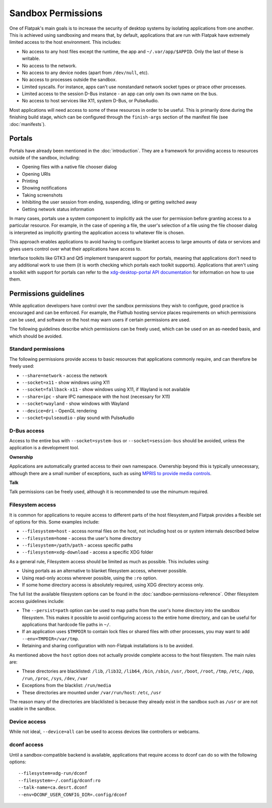 Sandbox Permissions
===================

One of Flatpak's main goals is to increase the security of desktop systems by isolating applications from one another. This is achieved using sandboxing and means that, by default, applications that are run with Flatpak have extremely limited access to the host environment. This includes:

- No access to any host files except the runtime, the app and ``~/.var/app/$APPID``. Only the last of these is writable.
- No access to the network.
- No access to any device nodes (apart from ``/dev/null``, etc).
- No access to processes outside the sandbox.
- Limited syscalls.  For instance, apps can't use nonstandard network socket types or ptrace other processes.
- Limited access to the session D-Bus instance - an app can only own its own name on the bus.
- No access to host services like X11, system D-Bus, or PulseAudio.

Most applications will need access to some of these resources in order to be useful. This is primarily done during the finishing build stage, which can be configured through the ``finish-args`` section of the manifest file (see :doc:`manifests`).

Portals
-------

Portals have already been mentioned in the :doc:`introduction`. They are a framework for providing access to resources outside of the sandbox, including:

- Opening files with a native file chooser dialog
- Opening URIs
- Printing
- Showing notifications
- Taking screenshots
- Inhibiting the user session from ending, suspending, idling or getting switched away
- Getting network status information

In many cases, portals use a system component to implicitly ask the user for permission before granting access to a particular resource. For example, in the case of opening a file, the user's selection of a file using the file chooser dialog is interpreted as implicitly granting the application access to whatever file is chosen.

This approach enables applications to avoid having to configure blanket access to large amounts of data or services and gives users control over what their applications have access to.

Interface toolkits like GTK3 and Qt5 implement transparent support for portals, meaning that applications don't need to any additional work to use them (it is worth checking which portals each toolkit supports). Applications that aren't using a toolkit with support for portals can refer to the `xdg-desktop-portal API documentation <https://flatpak.github.io/xdg-desktop-portal/portal-docs.html>`_ for information on how to use them.

Permissions guidelines
----------------------

While application developers have control over the sandbox permissions they wish to configure, good practice is encouraged and can be enforced. For example, the Flathub hosting service places requirements on which permissions can be used, and software on the host may warn users if certain permissions are used.

The following guidelines describe which permissions can be freely used, which can be used on an as-needed basis, and which should be avoided.

Standard permissions
````````````````````

The following permissions provide access to basic resources that applications commonly require, and can therefore be freely used:

- ``--share=network`` - access the network
- ``--socket=x11`` - show windows using X11
- ``--socket=fallback-x11`` - show windows using X11, if Wayland is not available
- ``--share=ipc`` - share IPC namespace with the host (necessary for X11)
- ``--socket=wayland`` - show windows with Wayland
- ``--device=dri`` - OpenGL rendering
- ``--socket=pulseaudio`` - play sound with PulseAudio

D-Bus access
````````````

Access to the entire bus with ``--socket=system-bus`` or ``--socket=session-bus`` should be avoided, unless the application is a development tool.

**Ownership**

Applications are automatically granted access to their own namespace. Ownership beyond this is typically unnecessary, although there are a small number of exceptions, such as using `MPRIS to provide media controls <https://www.freedesktop.org/wiki/Specifications/mpris-spec/>`_.

**Talk**

Talk permissions can be freely used, although it is recommended to use the minumum required.

Filesystem access
`````````````````

It is common for applications to require access to different parts of the host filesystem,and
Flatpak provides a flexible set of options for this. Some examples include:

- ``--filesystem=host`` - access normal files on the host, not including host os or system internals described below
- ``--filesystem=home`` - access the user's home directory
- ``--filesystem=/path/path`` - access specific paths
- ``--filesystem=xdg-download`` - access a specific XDG folder

As a general rule, Filesystem access should be limited as much as possible. This includes using:

- Using portals as an alternative to blanket filesystem access, wherever possible.
- Using read-only access wherever possible, using the ``:ro`` option.
- If some home directory access is absolutely required, using XDG directory access only.

The full list the available filesystem options can be found in the :doc:`sandbox-permissions-reference`.
Other filesystem access guidelines include:

- The ``--persist=path`` option can be used to map paths from the user's home directory into the sandbox filesystem.
  This makes it possible to avoid configuring access to the entire home directory, and can be useful for applications that hardcode file paths in ``~/``.
- If an application uses ``$TMPDIR`` to contain lock files or shared files with other processes,
  you may want to add ``--env=TMPDIR=/var/tmp``.
- Retaining and sharing configuration with non-Flatpak installations is to be avoided.

As mentioned above the ``host`` option does not actually provide complete access to the
host filesystem. The main rules are:
  
- These directories are blacklisted: ``/lib``, ``/lib32``, ``/lib64``, ``/bin``, ``/sbin``, ``/usr``, ``/boot``, ``/root``,
  ``/tmp``, ``/etc``, ``/app``, ``/run``, ``/proc``, ``/sys``, ``/dev``, ``/var``
- Exceptions from the blacklist: ``/run/media``
- These directories are mounted under ``/var/run/host``: ``/etc``, ``/usr``

The reason many of the directories are blacklisted is because they already exist in the sandbox such as ``/usr``
or are not usable in the sandbox.

Device access
`````````````

While not ideal, ``--device=all`` can be used to access devices like controllers or webcams.

dconf access
````````````

Until a sandbox-compatible backend is available, applications that require access to dconf can do so with the following options::

  --filesystem=xdg-run/dconf
  --filesystem=~/.config/dconf:ro
  --talk-name=ca.desrt.dconf
  --env=DCONF_USER_CONFIG_DIR=.config/dconf
